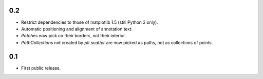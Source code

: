 0.2
===

- Restrict dependencies to those of matplotlib 1.5 (still Python 3 only).
- Automatic positioning and alignment of annotation text.
- `Patch`\es now pick on their borders, not their interior.
- `PathCollection`\s not created by `plt.scatter` are now picked as paths, not
  as collections of points.


0.1
===

- First public release.
